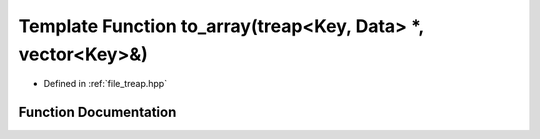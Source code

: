 .. _exhale_function_treap_8hpp_1ad72c7dcf3afbf183a09f2220922543d5:

Template Function to_array(treap<Key, Data> \*, vector<Key>&)
=============================================================

- Defined in :ref:`file_treap.hpp`


Function Documentation
----------------------


.. doxygenfunction:: to_array(treap<Key, Data> *, vector<Key>&)
